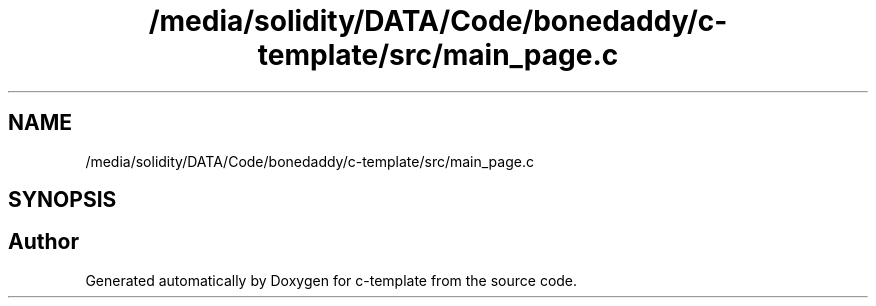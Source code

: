 .TH "/media/solidity/DATA/Code/bonedaddy/c-template/src/main_page.c" 3 "Thu Jul 9 2020" "c-template" \" -*- nroff -*-
.ad l
.nh
.SH NAME
/media/solidity/DATA/Code/bonedaddy/c-template/src/main_page.c
.SH SYNOPSIS
.br
.PP
.SH "Author"
.PP 
Generated automatically by Doxygen for c-template from the source code\&.
